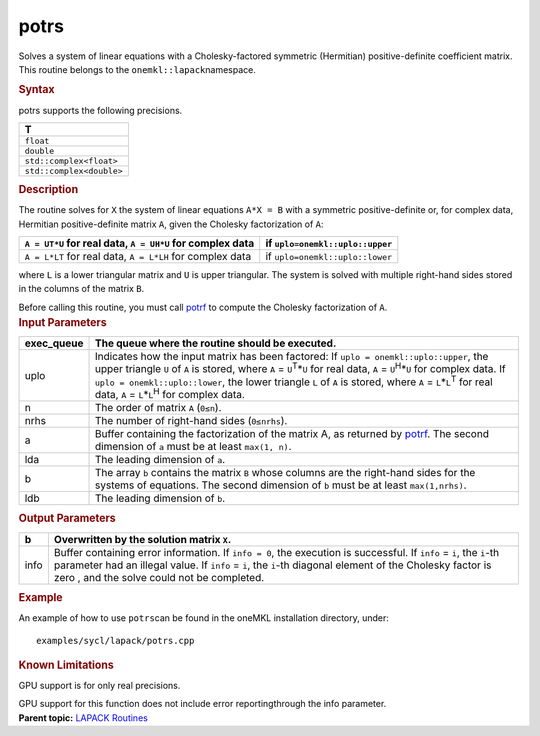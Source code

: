 .. _potrs:

potrs
=====


.. container::


   Solves a system of linear equations with a Cholesky-factored
   symmetric (Hermitian) positive-definite coefficient matrix. This
   routine belongs to the ``onemkl::lapack``\ namespace.


   .. container:: section
      :name: GUID-19EC4349-151E-4907-B0FC-4800475DB3BA


      .. rubric:: Syntax
         :name: syntax
         :class: sectiontitle


      .. cpp:function::  void potrs(queue &exec_queue, uplo upper_lower,      std::int64_t n, std::int64_t nrhs, buffer<T,1> &a, std::int64_t      lda, buffer<T,1> &b, std::int64_t ldb, buffer<std::int64_t,1>      &info)

      potrs supports the following precisions.


      .. list-table:: 
         :header-rows: 1

         * -  T 
         * -  ``float`` 
         * -  ``double`` 
         * -  ``std::complex<float>`` 
         * -  ``std::complex<double>`` 




.. container:: section
   :name: GUID-676EF153-39BB-4321-98D5-2250576203D7


   .. rubric:: Description
      :name: description
      :class: sectiontitle


   The routine solves for ``X`` the system of linear equations
   ``A*X = B`` with a symmetric positive-definite or, for complex data,
   Hermitian positive-definite matrix ``A``, given the Cholesky
   factorization of ``A``:


   .. list-table:: 
      :header-rows: 1

      * -  ``A = UT*U`` for real data, ``A = UH*U`` for complex data 
        -  if ``uplo=onemkl::uplo::upper`` 
      * -  ``A = L*LT`` for real data, ``A = L*LH`` for complex data 
        -  if ``uplo=onemkl::uplo::lower`` 




   where ``L`` is a lower triangular matrix and ``U`` is upper
   triangular. The system is solved with multiple right-hand sides
   stored in the columns of the matrix ``B``.


   Before calling this routine, you must call
   `potrf <potrf.html>`__ to compute
   the Cholesky factorization of ``A``.


.. container:: section
   :name: GUID-01EBC633-D795-4CD8-A614-9FA0D45EA8F6


   .. rubric:: Input Parameters
      :name: input-parameters
      :class: sectiontitle


   .. list-table:: 
      :header-rows: 1

      * -     exec_queue    
        -      The queue where the routine should be executed.    
      * -     uplo    
        -     Indicates how the input matrix has been factored:          If ``uplo = onemkl::uplo::upper``, the upper triangle   ``U`` of ``A`` is stored, where ``A`` = ``U``\ :sup:`T`\ \*\ ``U``   for real data, ``A`` = ``U``\ :sup:`H`\ \*\ ``U`` for complex data.         If ``uplo = onemkl::uplo::lower``, the lower triangle   ``L`` of ``A`` is stored, where ``A`` = ``L``\ \*\ ``L``\ :sup:`T`   for real data, ``A`` = ``L``\ \*\ ``L``\ :sup:`H` for complex   data.   
      * -     n    
        -      The order of matrix ``A`` (``0≤n``).\     
      * -     nrhs    
        -      The number of right-hand sides (``0≤nrhs``).    
      * -     a    
        -     Buffer containing the factorization of the matrix A, as    returned by   `potrf <potrf.html>`__.   The second dimension of ``a`` must be at least ``max(1, n)``.   
      * -     lda    
        -      The leading dimension of ``a``.     
      * -     b    
        -     The array ``b`` contains the matrix ``B`` whose columns    are the right-hand sides for the systems of equations. The second   dimension of ``b`` must be at least ``max(1,nrhs)``.   
      * -     ldb    
        -      The leading dimension of ``b``.     




.. container:: section
   :name: GUID-81F0ECBE-0BDC-452C-9FFC-D467A44518A5


   .. rubric:: Output Parameters
      :name: output-parameters
      :class: sectiontitle


   .. list-table:: 
      :header-rows: 1

      * -     b    
        -     Overwritten by the solution matrix ``X``.    
      * -     info    
        -     Buffer containing error information.      If    ``info = 0``, the execution is successful.       If   ``info`` = ``i``, the ``i``-th parameter had an illegal   value.      If ``info`` = ``i``, the ``i``-th diagonal   element of the Cholesky factor is zero , and the solve could not be   completed.    




.. container:: section
   :name: EXAMPLE_5EF48B8A07D849EA84A74FE22F0D5B24


   .. rubric:: Example
      :name: example
      :class: sectiontitle


   An example of how to use ``potrs``\ can be found in the oneMKL
   installation directory, under:


   ::


      examples/sycl/lapack/potrs.cpp


.. container:: section
   :name: GUID-3B00B441-C7C0-4D8A-A819-41037F1E5862


   .. rubric:: Known Limitations
      :name: known-limitations
      :class: sectiontitle


   GPU support is for only real precisions.


   GPU support for this function does not include error reportingthrough
   the info parameter.


.. container:: familylinks


   .. container:: parentlink


      **Parent topic:** `LAPACK
      Routines <lapack.html>`__


.. container::

